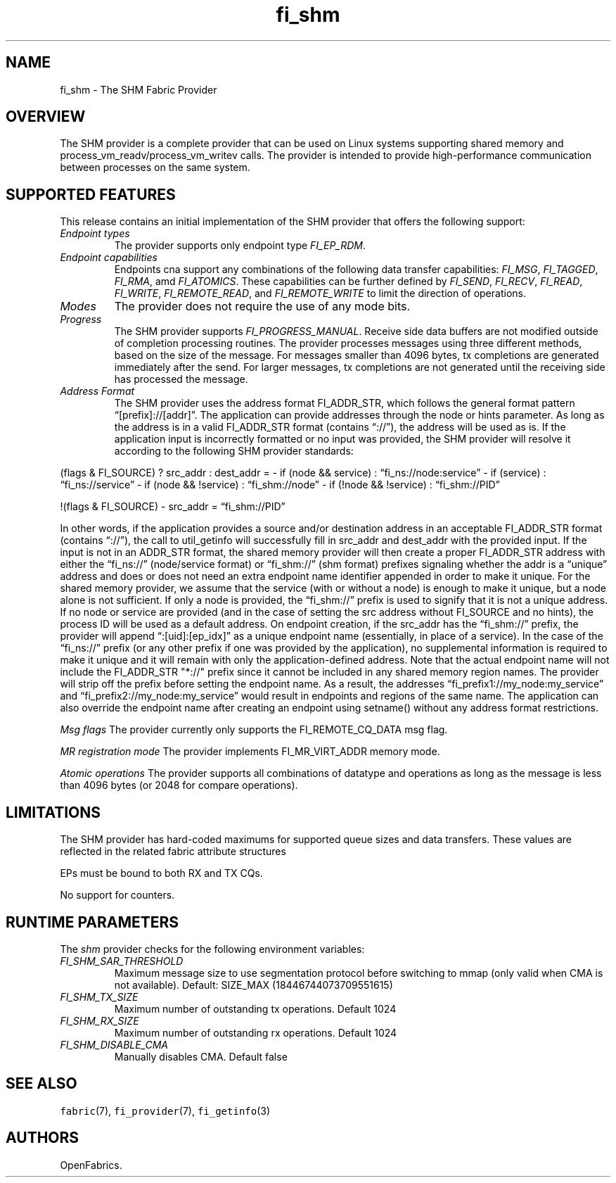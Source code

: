 .\" Automatically generated by Pandoc 2.5
.\"
.TH "fi_shm" "7" "2021\-04\-20" "Libfabric Programmer\[cq]s Manual" "Libfabric v1.13.2"
.hy
.SH NAME
.PP
fi_shm \- The SHM Fabric Provider
.SH OVERVIEW
.PP
The SHM provider is a complete provider that can be used on Linux
systems supporting shared memory and process_vm_readv/process_vm_writev
calls.
The provider is intended to provide high\-performance communication
between processes on the same system.
.SH SUPPORTED FEATURES
.PP
This release contains an initial implementation of the SHM provider that
offers the following support:
.TP
.B \f[I]Endpoint types\f[R]
The provider supports only endpoint type \f[I]FI_EP_RDM\f[R].
.TP
.B \f[I]Endpoint capabilities\f[R]
Endpoints cna support any combinations of the following data transfer
capabilities: \f[I]FI_MSG\f[R], \f[I]FI_TAGGED\f[R], \f[I]FI_RMA\f[R],
amd \f[I]FI_ATOMICS\f[R].
These capabilities can be further defined by \f[I]FI_SEND\f[R],
\f[I]FI_RECV\f[R], \f[I]FI_READ\f[R], \f[I]FI_WRITE\f[R],
\f[I]FI_REMOTE_READ\f[R], and \f[I]FI_REMOTE_WRITE\f[R] to limit the
direction of operations.
.TP
.B \f[I]Modes\f[R]
The provider does not require the use of any mode bits.
.TP
.B \f[I]Progress\f[R]
The SHM provider supports \f[I]FI_PROGRESS_MANUAL\f[R].
Receive side data buffers are not modified outside of completion
processing routines.
The provider processes messages using three different methods, based on
the size of the message.
For messages smaller than 4096 bytes, tx completions are generated
immediately after the send.
For larger messages, tx completions are not generated until the
receiving side has processed the message.
.TP
.B \f[I]Address Format\f[R]
The SHM provider uses the address format FI_ADDR_STR, which follows the
general format pattern \[lq][prefix]://[addr]\[rq].
The application can provide addresses through the node or hints
parameter.
As long as the address is in a valid FI_ADDR_STR format (contains
\[lq]://\[rq]), the address will be used as is.
If the application input is incorrectly formatted or no input was
provided, the SHM provider will resolve it according to the following
SHM provider standards:
.PP
(flags & FI_SOURCE) ?
src_addr : dest_addr = \- if (node && service) :
\[lq]fi_ns://node:service\[rq] \- if (service) :
\[lq]fi_ns://service\[rq] \- if (node && !service) :
\[lq]fi_shm://node\[rq] \- if (!node && !service) :
\[lq]fi_shm://PID\[rq]
.PP
!(flags & FI_SOURCE) \- src_addr = \[lq]fi_shm://PID\[rq]
.PP
In other words, if the application provides a source and/or destination
address in an acceptable FI_ADDR_STR format (contains \[lq]://\[rq]),
the call to util_getinfo will successfully fill in src_addr and
dest_addr with the provided input.
If the input is not in an ADDR_STR format, the shared memory provider
will then create a proper FI_ADDR_STR address with either the
\[lq]fi_ns://\[rq] (node/service format) or \[lq]fi_shm://\[rq] (shm
format) prefixes signaling whether the addr is a \[lq]unique\[rq]
address and does or does not need an extra endpoint name identifier
appended in order to make it unique.
For the shared memory provider, we assume that the service (with or
without a node) is enough to make it unique, but a node alone is not
sufficient.
If only a node is provided, the \[lq]fi_shm://\[rq] prefix is used to
signify that it is not a unique address.
If no node or service are provided (and in the case of setting the src
address without FI_SOURCE and no hints), the process ID will be used as
a default address.
On endpoint creation, if the src_addr has the \[lq]fi_shm://\[rq]
prefix, the provider will append \[lq]:[uid]:[ep_idx]\[rq] as a unique
endpoint name (essentially, in place of a service).
In the case of the \[lq]fi_ns://\[rq] prefix (or any other prefix if one
was provided by the application), no supplemental information is
required to make it unique and it will remain with only the
application\-defined address.
Note that the actual endpoint name will not include the FI_ADDR_STR
\[dq]*://\[dq] prefix since it cannot be included in any shared memory
region names.
The provider will strip off the prefix before setting the endpoint name.
As a result, the addresses \[lq]fi_prefix1://my_node:my_service\[rq] and
\[lq]fi_prefix2://my_node:my_service\[rq] would result in endpoints and
regions of the same name.
The application can also override the endpoint name after creating an
endpoint using setname() without any address format restrictions.
.PP
\f[I]Msg flags\f[R] The provider currently only supports the
FI_REMOTE_CQ_DATA msg flag.
.PP
\f[I]MR registration mode\f[R] The provider implements FI_MR_VIRT_ADDR
memory mode.
.PP
\f[I]Atomic operations\f[R] The provider supports all combinations of
datatype and operations as long as the message is less than 4096 bytes
(or 2048 for compare operations).
.SH LIMITATIONS
.PP
The SHM provider has hard\-coded maximums for supported queue sizes and
data transfers.
These values are reflected in the related fabric attribute structures
.PP
EPs must be bound to both RX and TX CQs.
.PP
No support for counters.
.SH RUNTIME PARAMETERS
.PP
The \f[I]shm\f[R] provider checks for the following environment
variables:
.TP
.B \f[I]FI_SHM_SAR_THRESHOLD\f[R]
Maximum message size to use segmentation protocol before switching to
mmap (only valid when CMA is not available).
Default: SIZE_MAX (18446744073709551615)
.TP
.B \f[I]FI_SHM_TX_SIZE\f[R]
Maximum number of outstanding tx operations.
Default 1024
.TP
.B \f[I]FI_SHM_RX_SIZE\f[R]
Maximum number of outstanding rx operations.
Default 1024
.TP
.B \f[I]FI_SHM_DISABLE_CMA\f[R]
Manually disables CMA.
Default false
.SH SEE ALSO
.PP
\f[C]fabric\f[R](7), \f[C]fi_provider\f[R](7), \f[C]fi_getinfo\f[R](3)
.SH AUTHORS
OpenFabrics.
